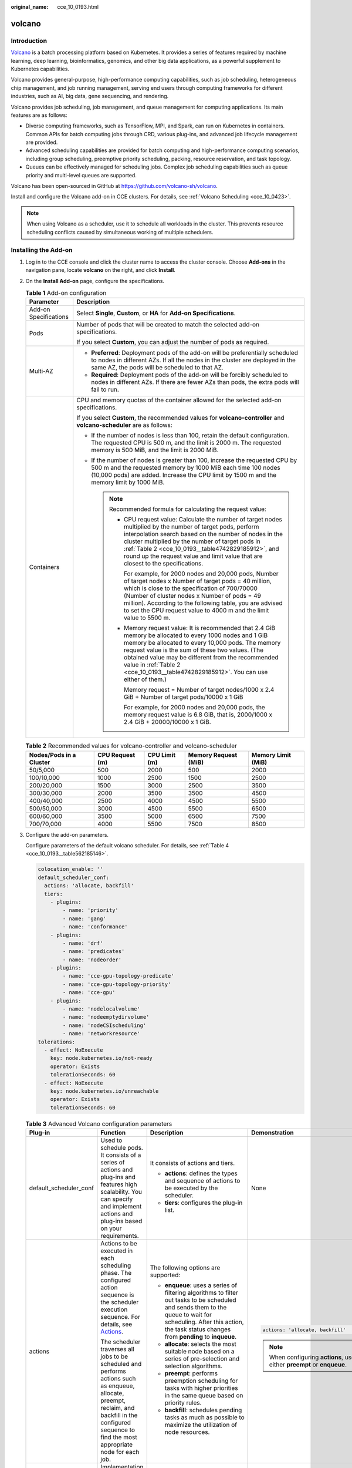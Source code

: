 :original_name: cce_10_0193.html

.. _cce_10_0193:

volcano
=======

Introduction
------------

`Volcano <https://volcano.sh/en/docs/>`__ is a batch processing platform based on Kubernetes. It provides a series of features required by machine learning, deep learning, bioinformatics, genomics, and other big data applications, as a powerful supplement to Kubernetes capabilities.

Volcano provides general-purpose, high-performance computing capabilities, such as job scheduling, heterogeneous chip management, and job running management, serving end users through computing frameworks for different industries, such as AI, big data, gene sequencing, and rendering.

Volcano provides job scheduling, job management, and queue management for computing applications. Its main features are as follows:

-  Diverse computing frameworks, such as TensorFlow, MPI, and Spark, can run on Kubernetes in containers. Common APIs for batch computing jobs through CRD, various plug-ins, and advanced job lifecycle management are provided.
-  Advanced scheduling capabilities are provided for batch computing and high-performance computing scenarios, including group scheduling, preemptive priority scheduling, packing, resource reservation, and task topology.
-  Queues can be effectively managed for scheduling jobs. Complex job scheduling capabilities such as queue priority and multi-level queues are supported.

Volcano has been open-sourced in GitHub at https://github.com/volcano-sh/volcano.

Install and configure the Volcano add-on in CCE clusters. For details, see :ref:`Volcano Scheduling <cce_10_0423>`.

.. note::

   When using Volcano as a scheduler, use it to schedule all workloads in the cluster. This prevents resource scheduling conflicts caused by simultaneous working of multiple schedulers.

Installing the Add-on
---------------------

#. Log in to the CCE console and click the cluster name to access the cluster console. Choose **Add-ons** in the navigation pane, locate **volcano** on the right, and click **Install**.

#. On the **Install Add-on** page, configure the specifications.

   .. table:: **Table 1** Add-on configuration

      +-----------------------------------+------------------------------------------------------------------------------------------------------------------------------------------------------------------------------------------------------------------------------------------------------------------------------------------------------------------------------------------------------------------------+
      | Parameter                         | Description                                                                                                                                                                                                                                                                                                                                                            |
      +===================================+========================================================================================================================================================================================================================================================================================================================================================================+
      | Add-on Specifications             | Select **Single**, **Custom**, or **HA** for **Add-on Specifications**.                                                                                                                                                                                                                                                                                                |
      +-----------------------------------+------------------------------------------------------------------------------------------------------------------------------------------------------------------------------------------------------------------------------------------------------------------------------------------------------------------------------------------------------------------------+
      | Pods                              | Number of pods that will be created to match the selected add-on specifications.                                                                                                                                                                                                                                                                                       |
      |                                   |                                                                                                                                                                                                                                                                                                                                                                        |
      |                                   | If you select **Custom**, you can adjust the number of pods as required.                                                                                                                                                                                                                                                                                               |
      +-----------------------------------+------------------------------------------------------------------------------------------------------------------------------------------------------------------------------------------------------------------------------------------------------------------------------------------------------------------------------------------------------------------------+
      | Multi-AZ                          | -  **Preferred**: Deployment pods of the add-on will be preferentially scheduled to nodes in different AZs. If all the nodes in the cluster are deployed in the same AZ, the pods will be scheduled to that AZ.                                                                                                                                                        |
      |                                   | -  **Required**: Deployment pods of the add-on will be forcibly scheduled to nodes in different AZs. If there are fewer AZs than pods, the extra pods will fail to run.                                                                                                                                                                                                |
      +-----------------------------------+------------------------------------------------------------------------------------------------------------------------------------------------------------------------------------------------------------------------------------------------------------------------------------------------------------------------------------------------------------------------+
      | Containers                        | CPU and memory quotas of the container allowed for the selected add-on specifications.                                                                                                                                                                                                                                                                                 |
      |                                   |                                                                                                                                                                                                                                                                                                                                                                        |
      |                                   | If you select **Custom**, the recommended values for **volcano-controller** and **volcano-scheduler** are as follows:                                                                                                                                                                                                                                                  |
      |                                   |                                                                                                                                                                                                                                                                                                                                                                        |
      |                                   | -  If the number of nodes is less than 100, retain the default configuration. The requested CPU is 500 m, and the limit is 2000 m. The requested memory is 500 MiB, and the limit is 2000 MiB.                                                                                                                                                                         |
      |                                   | -  If the number of nodes is greater than 100, increase the requested CPU by 500 m and the requested memory by 1000 MiB each time 100 nodes (10,000 pods) are added. Increase the CPU limit by 1500 m and the memory limit by 1000 MiB.                                                                                                                                |
      |                                   |                                                                                                                                                                                                                                                                                                                                                                        |
      |                                   |    .. note::                                                                                                                                                                                                                                                                                                                                                           |
      |                                   |                                                                                                                                                                                                                                                                                                                                                                        |
      |                                   |       Recommended formula for calculating the request value:                                                                                                                                                                                                                                                                                                           |
      |                                   |                                                                                                                                                                                                                                                                                                                                                                        |
      |                                   |       -  CPU request value: Calculate the number of target nodes multiplied by the number of target pods, perform interpolation search based on the number of nodes in the cluster multiplied by the number of target pods in :ref:`Table 2 <cce_10_0193__table4742829185912>`, and round up the request value and limit value that are closest to the specifications. |
      |                                   |                                                                                                                                                                                                                                                                                                                                                                        |
      |                                   |          For example, for 2000 nodes and 20,000 pods, Number of target nodes x Number of target pods = 40 million, which is close to the specification of 700/70000 (Number of cluster nodes x Number of pods = 49 million). According to the following table, you are advised to set the CPU request value to 4000 m and the limit value to 5500 m.                   |
      |                                   |                                                                                                                                                                                                                                                                                                                                                                        |
      |                                   |       -  Memory request value: It is recommended that 2.4 GiB memory be allocated to every 1000 nodes and 1 GiB memory be allocated to every 10,000 pods. The memory request value is the sum of these two values. (The obtained value may be different from the recommended value in :ref:`Table 2 <cce_10_0193__table4742829185912>`. You can use either of them.)   |
      |                                   |                                                                                                                                                                                                                                                                                                                                                                        |
      |                                   |          Memory request = Number of target nodes/1000 x 2.4 GiB + Number of target pods/10000 x 1 GiB                                                                                                                                                                                                                                                                  |
      |                                   |                                                                                                                                                                                                                                                                                                                                                                        |
      |                                   |          For example, for 2000 nodes and 20,000 pods, the memory request value is 6.8 GiB, that is, 2000/1000 x 2.4 GiB + 20000/10000 x 1 GiB.                                                                                                                                                                                                                         |
      +-----------------------------------+------------------------------------------------------------------------------------------------------------------------------------------------------------------------------------------------------------------------------------------------------------------------------------------------------------------------------------------------------------------------+

   .. _cce_10_0193__table4742829185912:

   .. table:: **Table 2** Recommended values for volcano-controller and volcano-scheduler

      +-------------------------+-----------------+---------------+----------------------+--------------------+
      | Nodes/Pods in a Cluster | CPU Request (m) | CPU Limit (m) | Memory Request (MiB) | Memory Limit (MiB) |
      +=========================+=================+===============+======================+====================+
      | 50/5,000                | 500             | 2000          | 500                  | 2000               |
      +-------------------------+-----------------+---------------+----------------------+--------------------+
      | 100/10,000              | 1000            | 2500          | 1500                 | 2500               |
      +-------------------------+-----------------+---------------+----------------------+--------------------+
      | 200/20,000              | 1500            | 3000          | 2500                 | 3500               |
      +-------------------------+-----------------+---------------+----------------------+--------------------+
      | 300/30,000              | 2000            | 3500          | 3500                 | 4500               |
      +-------------------------+-----------------+---------------+----------------------+--------------------+
      | 400/40,000              | 2500            | 4000          | 4500                 | 5500               |
      +-------------------------+-----------------+---------------+----------------------+--------------------+
      | 500/50,000              | 3000            | 4500          | 5500                 | 6500               |
      +-------------------------+-----------------+---------------+----------------------+--------------------+
      | 600/60,000              | 3500            | 5000          | 6500                 | 7500               |
      +-------------------------+-----------------+---------------+----------------------+--------------------+
      | 700/70,000              | 4000            | 5500          | 7500                 | 8500               |
      +-------------------------+-----------------+---------------+----------------------+--------------------+

#. Configure the add-on parameters.

   Configure parameters of the default volcano scheduler. For details, see :ref:`Table 4 <cce_10_0193__table562185146>`.

   .. code-block::

      colocation_enable: ''
      default_scheduler_conf:
        actions: 'allocate, backfill'
        tiers:
          - plugins:
              - name: 'priority'
              - name: 'gang'
              - name: 'conformance'
          - plugins:
              - name: 'drf'
              - name: 'predicates'
              - name: 'nodeorder'
          - plugins:
              - name: 'cce-gpu-topology-predicate'
              - name: 'cce-gpu-topology-priority'
              - name: 'cce-gpu'
          - plugins:
              - name: 'nodelocalvolume'
              - name: 'nodeemptydirvolume'
              - name: 'nodeCSIscheduling'
              - name: 'networkresource'
      tolerations:
        - effect: NoExecute
          key: node.kubernetes.io/not-ready
          operator: Exists
          tolerationSeconds: 60
        - effect: NoExecute
          key: node.kubernetes.io/unreachable
          operator: Exists
          tolerationSeconds: 60

   .. table:: **Table 3** Advanced Volcano configuration parameters

      +------------------------+------------------------------------------------------------------------------------------------------------------------------------------------------------------------------------------------------------+---------------------------------------------------------------------------------------------------------------------------------------------------------------------------------------------------------------------------+-------------------------------------------------------------------------+
      | Plug-in                | Function                                                                                                                                                                                                   | Description                                                                                                                                                                                                               | Demonstration                                                           |
      +========================+============================================================================================================================================================================================================+===========================================================================================================================================================================================================================+=========================================================================+
      | default_scheduler_conf | Used to schedule pods. It consists of a series of actions and plug-ins and features high scalability. You can specify and implement actions and plug-ins based on your requirements.                       | It consists of actions and tiers.                                                                                                                                                                                         | None                                                                    |
      |                        |                                                                                                                                                                                                            |                                                                                                                                                                                                                           |                                                                         |
      |                        |                                                                                                                                                                                                            | -  **actions**: defines the types and sequence of actions to be executed by the scheduler.                                                                                                                                |                                                                         |
      |                        |                                                                                                                                                                                                            | -  **tiers**: configures the plug-in list.                                                                                                                                                                                |                                                                         |
      +------------------------+------------------------------------------------------------------------------------------------------------------------------------------------------------------------------------------------------------+---------------------------------------------------------------------------------------------------------------------------------------------------------------------------------------------------------------------------+-------------------------------------------------------------------------+
      | actions                | Actions to be executed in each scheduling phase. The configured action sequence is the scheduler execution sequence. For details, see `Actions <https://volcano.sh/en/docs/actions/>`__.                   | The following options are supported:                                                                                                                                                                                      | .. code-block::                                                         |
      |                        |                                                                                                                                                                                                            |                                                                                                                                                                                                                           |                                                                         |
      |                        | The scheduler traverses all jobs to be scheduled and performs actions such as enqueue, allocate, preempt, reclaim, and backfill in the configured sequence to find the most appropriate node for each job. | -  **enqueue**: uses a series of filtering algorithms to filter out tasks to be scheduled and sends them to the queue to wait for scheduling. After this action, the task status changes from **pending** to **inqueue**. |    actions: 'allocate, backfill'                                        |
      |                        |                                                                                                                                                                                                            | -  **allocate**: selects the most suitable node based on a series of pre-selection and selection algorithms.                                                                                                              |                                                                         |
      |                        |                                                                                                                                                                                                            | -  **preempt**: performs preemption scheduling for tasks with higher priorities in the same queue based on priority rules.                                                                                                | .. note::                                                               |
      |                        |                                                                                                                                                                                                            | -  **backfill**: schedules pending tasks as much as possible to maximize the utilization of node resources.                                                                                                               |                                                                         |
      |                        |                                                                                                                                                                                                            |                                                                                                                                                                                                                           |    When configuring **actions**, use either **preempt** or **enqueue**. |
      +------------------------+------------------------------------------------------------------------------------------------------------------------------------------------------------------------------------------------------------+---------------------------------------------------------------------------------------------------------------------------------------------------------------------------------------------------------------------------+-------------------------------------------------------------------------+
      | plugins                | Implementation details of algorithms in actions based on different scenarios. For details, see `Plugins <https://volcano.sh/en/docs/plugins/>`__.                                                          | For details, see :ref:`Table 4 <cce_10_0193__table562185146>`.                                                                                                                                                            | None                                                                    |
      +------------------------+------------------------------------------------------------------------------------------------------------------------------------------------------------------------------------------------------------+---------------------------------------------------------------------------------------------------------------------------------------------------------------------------------------------------------------------------+-------------------------------------------------------------------------+
      | tolerations            | Tolerance of the add-on to node taints.                                                                                                                                                                    | By default, the add-on can run on nodes with the **node.kubernetes.io/not-ready** or **node.kubernetes.io/unreachable** taint and the taint effect value is **NoExecute**, but it'll be evicted in 60 seconds.            | .. code-block::                                                         |
      |                        |                                                                                                                                                                                                            |                                                                                                                                                                                                                           |                                                                         |
      |                        |                                                                                                                                                                                                            |                                                                                                                                                                                                                           |    tolerations:                                                         |
      |                        |                                                                                                                                                                                                            |                                                                                                                                                                                                                           |      - effect: NoExecute                                                |
      |                        |                                                                                                                                                                                                            |                                                                                                                                                                                                                           |        key: node.kubernetes.io/not-ready                                |
      |                        |                                                                                                                                                                                                            |                                                                                                                                                                                                                           |        operator: Exists                                                 |
      |                        |                                                                                                                                                                                                            |                                                                                                                                                                                                                           |        tolerationSeconds: 60                                            |
      |                        |                                                                                                                                                                                                            |                                                                                                                                                                                                                           |      - effect: NoExecute                                                |
      |                        |                                                                                                                                                                                                            |                                                                                                                                                                                                                           |        key: node.kubernetes.io/unreachable                              |
      |                        |                                                                                                                                                                                                            |                                                                                                                                                                                                                           |        operator: Exists                                                 |
      |                        |                                                                                                                                                                                                            |                                                                                                                                                                                                                           |        tolerationSeconds: 60                                            |
      +------------------------+------------------------------------------------------------------------------------------------------------------------------------------------------------------------------------------------------------+---------------------------------------------------------------------------------------------------------------------------------------------------------------------------------------------------------------------------+-------------------------------------------------------------------------+

   .. _cce_10_0193__table562185146:

   .. table:: **Table 4** Supported plug-ins

      +----------------------------+-----------------------------------------------------------------------------------------------------------------------------------------------------------------------------------------------------------------------------------------------------------------------------------+-----------------------------------------------------------------------------------------------------------------------------------------------------------------------------------------------------------------------------------------------------------------------------+-------------------------------------------------------------+
      | Plug-in                    | Function                                                                                                                                                                                                                                                                          | Description                                                                                                                                                                                                                                                                 | Demonstration                                               |
      +============================+===================================================================================================================================================================================================================================================================================+=============================================================================================================================================================================================================================================================================+=============================================================+
      | binpack                    | Schedule pods to nodes with high resource usage (not allocating pods to light-loaded nodes) to reduce resource fragments.                                                                                                                                                         | **arguments**:                                                                                                                                                                                                                                                              | .. code-block::                                             |
      |                            |                                                                                                                                                                                                                                                                                   |                                                                                                                                                                                                                                                                             |                                                             |
      |                            |                                                                                                                                                                                                                                                                                   | -  **binpack.weight**: weight of the binpack plug-in.                                                                                                                                                                                                                       |    - plugins:                                               |
      |                            |                                                                                                                                                                                                                                                                                   | -  **binpack.cpu**: ratio of CPUs to all resources. The parameter value defaults to **1**.                                                                                                                                                                                  |      - name: binpack                                        |
      |                            |                                                                                                                                                                                                                                                                                   | -  **binpack.memory**: ratio of memory resources to all resources. The parameter value defaults to **1**.                                                                                                                                                                   |        arguments:                                           |
      |                            |                                                                                                                                                                                                                                                                                   | -  **binpack.resources**: other custom resource types requested by the pod, for example, **nvidia.com/gpu**. Multiple types can be configured and be separated by commas (,).                                                                                               |          binpack.weight: 10                                 |
      |                            |                                                                                                                                                                                                                                                                                   | -  **binpack.resources.**\ *<your_resource>*: weight of your custom resource in all resources. Multiple types of resources can be added. *<your_resource>* indicates the resource type defined in **binpack.resources**, for example, **binpack.resources.nvidia.com/gpu**. |          binpack.cpu: 1                                     |
      |                            |                                                                                                                                                                                                                                                                                   |                                                                                                                                                                                                                                                                             |          binpack.memory: 1                                  |
      |                            |                                                                                                                                                                                                                                                                                   |                                                                                                                                                                                                                                                                             |          binpack.resources: nvidia.com/gpu, example.com/foo |
      |                            |                                                                                                                                                                                                                                                                                   |                                                                                                                                                                                                                                                                             |          binpack.resources.nvidia.com/gpu: 2                |
      |                            |                                                                                                                                                                                                                                                                                   |                                                                                                                                                                                                                                                                             |          binpack.resources.example.com/foo: 3               |
      +----------------------------+-----------------------------------------------------------------------------------------------------------------------------------------------------------------------------------------------------------------------------------------------------------------------------------+-----------------------------------------------------------------------------------------------------------------------------------------------------------------------------------------------------------------------------------------------------------------------------+-------------------------------------------------------------+
      | conformance                | Prevent key pods, such as the pods in the **kube-system** namespace from being preempted.                                                                                                                                                                                         | None                                                                                                                                                                                                                                                                        | .. code-block::                                             |
      |                            |                                                                                                                                                                                                                                                                                   |                                                                                                                                                                                                                                                                             |                                                             |
      |                            |                                                                                                                                                                                                                                                                                   |                                                                                                                                                                                                                                                                             |    - plugins:                                               |
      |                            |                                                                                                                                                                                                                                                                                   |                                                                                                                                                                                                                                                                             |      - name: 'priority'                                     |
      |                            |                                                                                                                                                                                                                                                                                   |                                                                                                                                                                                                                                                                             |      - name: 'gang'                                         |
      |                            |                                                                                                                                                                                                                                                                                   |                                                                                                                                                                                                                                                                             |        enablePreemptable: false                             |
      |                            |                                                                                                                                                                                                                                                                                   |                                                                                                                                                                                                                                                                             |      - name: 'conformance'                                  |
      +----------------------------+-----------------------------------------------------------------------------------------------------------------------------------------------------------------------------------------------------------------------------------------------------------------------------------+-----------------------------------------------------------------------------------------------------------------------------------------------------------------------------------------------------------------------------------------------------------------------------+-------------------------------------------------------------+
      | gang                       | Consider a group of pods as a whole for resource allocation. This plug-in checks whether the number of scheduled pods in a job meets the minimum requirements for running the job. If yes, all pods in the job will be scheduled. If no, the pods will not be scheduled.          | **enablePreemptable**:                                                                                                                                                                                                                                                      | .. code-block::                                             |
      |                            |                                                                                                                                                                                                                                                                                   |                                                                                                                                                                                                                                                                             |                                                             |
      |                            | .. note::                                                                                                                                                                                                                                                                         | -  **true**: Preemption enabled                                                                                                                                                                                                                                             |    - plugins:                                               |
      |                            |                                                                                                                                                                                                                                                                                   | -  **false**: Preemption not enabled                                                                                                                                                                                                                                        |      - name: priority                                       |
      |                            |    If a gang scheduling policy is used, if the remaining resources in the cluster are greater than or equal to half of the minimum number of resources for running a job but less than the minimum of resources for running the job, autoscaler scale-outs will not be triggered. |                                                                                                                                                                                                                                                                             |      - name: gang                                           |
      |                            |                                                                                                                                                                                                                                                                                   |                                                                                                                                                                                                                                                                             |        enablePreemptable: false                             |
      |                            |                                                                                                                                                                                                                                                                                   |                                                                                                                                                                                                                                                                             |      - name: conformance                                    |
      +----------------------------+-----------------------------------------------------------------------------------------------------------------------------------------------------------------------------------------------------------------------------------------------------------------------------------+-----------------------------------------------------------------------------------------------------------------------------------------------------------------------------------------------------------------------------------------------------------------------------+-------------------------------------------------------------+
      | priority                   | Schedule based on custom load priorities.                                                                                                                                                                                                                                         | None                                                                                                                                                                                                                                                                        | .. code-block::                                             |
      |                            |                                                                                                                                                                                                                                                                                   |                                                                                                                                                                                                                                                                             |                                                             |
      |                            |                                                                                                                                                                                                                                                                                   |                                                                                                                                                                                                                                                                             |    - plugins:                                               |
      |                            |                                                                                                                                                                                                                                                                                   |                                                                                                                                                                                                                                                                             |      - name: priority                                       |
      |                            |                                                                                                                                                                                                                                                                                   |                                                                                                                                                                                                                                                                             |      - name: gang                                           |
      |                            |                                                                                                                                                                                                                                                                                   |                                                                                                                                                                                                                                                                             |        enablePreemptable: false                             |
      |                            |                                                                                                                                                                                                                                                                                   |                                                                                                                                                                                                                                                                             |      - name: conformance                                    |
      +----------------------------+-----------------------------------------------------------------------------------------------------------------------------------------------------------------------------------------------------------------------------------------------------------------------------------+-----------------------------------------------------------------------------------------------------------------------------------------------------------------------------------------------------------------------------------------------------------------------------+-------------------------------------------------------------+
      | overcommit                 | Resources in a cluster are scheduled after being accumulated in a certain multiple to improve the workload enqueuing efficiency. If all workloads are Deployments, remove this plugin or set the raising factor to **2.0**.                                                       | **arguments**:                                                                                                                                                                                                                                                              | .. code-block::                                             |
      |                            |                                                                                                                                                                                                                                                                                   |                                                                                                                                                                                                                                                                             |                                                             |
      |                            | .. note::                                                                                                                                                                                                                                                                         | -  **overcommit-factor**: inflation factor, which defaults to **1.2**.                                                                                                                                                                                                      |    - plugins:                                               |
      |                            |                                                                                                                                                                                                                                                                                   |                                                                                                                                                                                                                                                                             |      - name: overcommit                                     |
      |                            |    This plug-in is supported in Volcano 1.6.5 and later versions.                                                                                                                                                                                                                 |                                                                                                                                                                                                                                                                             |        arguments:                                           |
      |                            |                                                                                                                                                                                                                                                                                   |                                                                                                                                                                                                                                                                             |          overcommit-factor: 2.0                             |
      +----------------------------+-----------------------------------------------------------------------------------------------------------------------------------------------------------------------------------------------------------------------------------------------------------------------------------+-----------------------------------------------------------------------------------------------------------------------------------------------------------------------------------------------------------------------------------------------------------------------------+-------------------------------------------------------------+
      | drf                        | The Dominant Resource Fairness (DRF) scheduling algorithm, which schedules jobs based on their dominant resource share. Jobs with a smaller resource share will be scheduled with a higher priority.                                                                              | None                                                                                                                                                                                                                                                                        | .. code-block::                                             |
      |                            |                                                                                                                                                                                                                                                                                   |                                                                                                                                                                                                                                                                             |                                                             |
      |                            |                                                                                                                                                                                                                                                                                   |                                                                                                                                                                                                                                                                             |    - plugins:                                               |
      |                            |                                                                                                                                                                                                                                                                                   |                                                                                                                                                                                                                                                                             |      - name: 'drf'                                          |
      |                            |                                                                                                                                                                                                                                                                                   |                                                                                                                                                                                                                                                                             |      - name: 'predicates'                                   |
      |                            |                                                                                                                                                                                                                                                                                   |                                                                                                                                                                                                                                                                             |      - name: 'nodeorder'                                    |
      +----------------------------+-----------------------------------------------------------------------------------------------------------------------------------------------------------------------------------------------------------------------------------------------------------------------------------+-----------------------------------------------------------------------------------------------------------------------------------------------------------------------------------------------------------------------------------------------------------------------------+-------------------------------------------------------------+
      | predicates                 | Determine whether a task is bound to a node by using a series of evaluation algorithms, such as node/pod affinity, taint tolerance, node repetition, volume limits, and volume zone matching.                                                                                     | None                                                                                                                                                                                                                                                                        | .. code-block::                                             |
      |                            |                                                                                                                                                                                                                                                                                   |                                                                                                                                                                                                                                                                             |                                                             |
      |                            |                                                                                                                                                                                                                                                                                   |                                                                                                                                                                                                                                                                             |    - plugins:                                               |
      |                            |                                                                                                                                                                                                                                                                                   |                                                                                                                                                                                                                                                                             |      - name: 'drf'                                          |
      |                            |                                                                                                                                                                                                                                                                                   |                                                                                                                                                                                                                                                                             |      - name: 'predicates'                                   |
      |                            |                                                                                                                                                                                                                                                                                   |                                                                                                                                                                                                                                                                             |      - name: 'nodeorder'                                    |
      +----------------------------+-----------------------------------------------------------------------------------------------------------------------------------------------------------------------------------------------------------------------------------------------------------------------------------+-----------------------------------------------------------------------------------------------------------------------------------------------------------------------------------------------------------------------------------------------------------------------------+-------------------------------------------------------------+
      | nodeorder                  | A common algorithm for selecting nodes. Nodes are scored in simulated resource allocation to find the most suitable node for the current job.                                                                                                                                     | Scoring parameters:                                                                                                                                                                                                                                                         | .. code-block::                                             |
      |                            |                                                                                                                                                                                                                                                                                   |                                                                                                                                                                                                                                                                             |                                                             |
      |                            |                                                                                                                                                                                                                                                                                   | -  **nodeaffinity.weight**: Pods are scheduled based on node affinity. This parameter defaults to **1**.                                                                                                                                                                    |    - plugins:                                               |
      |                            |                                                                                                                                                                                                                                                                                   | -  **podaffinity.weight**: Pods are scheduled based on pod affinity. This parameter defaults to **1**.                                                                                                                                                                      |      - name: nodeorder                                      |
      |                            |                                                                                                                                                                                                                                                                                   | -  **leastrequested.weight**: Pods are scheduled to the node with the least requested resources. This parameter defaults to **1**.                                                                                                                                          |        arguments:                                           |
      |                            |                                                                                                                                                                                                                                                                                   | -  **balancedresource.weight**: Pods are scheduled to the node with balanced resource allocation. This parameter defaults to **1**.                                                                                                                                         |          leastrequested.weight: 1                           |
      |                            |                                                                                                                                                                                                                                                                                   | -  **mostrequested.weight**: Pods are scheduled to the node with the most requested resources. This parameter defaults to **0**.                                                                                                                                            |          mostrequested.weight: 0                            |
      |                            |                                                                                                                                                                                                                                                                                   | -  **tainttoleration.weight**: Pods are scheduled to the node with a high taint tolerance. This parameter defaults to **1**.                                                                                                                                                |          nodeaffinity.weight: 1                             |
      |                            |                                                                                                                                                                                                                                                                                   | -  **imagelocality.weight**: Pods are scheduled to the node where the required images exist. This parameter defaults to **1**.                                                                                                                                              |          podaffinity.weight: 1                              |
      |                            |                                                                                                                                                                                                                                                                                   | -  **selectorspread.weight**: Pods are evenly scheduled to different nodes. This parameter defaults to **0**.                                                                                                                                                               |          balancedresource.weight: 1                         |
      |                            |                                                                                                                                                                                                                                                                                   | -  **volumebinding.weight**: Pods are scheduled to the node with the local PV delayed binding policy. This parameter defaults to **1**.                                                                                                                                     |          tainttoleration.weight: 1                          |
      |                            |                                                                                                                                                                                                                                                                                   | -  **podtopologyspread.weight**: Pods are scheduled based on the pod topology. This parameter defaults to **2**.                                                                                                                                                            |          imagelocality.weight: 1                            |
      |                            |                                                                                                                                                                                                                                                                                   |                                                                                                                                                                                                                                                                             |          volumebinding.weight: 1                            |
      |                            |                                                                                                                                                                                                                                                                                   |                                                                                                                                                                                                                                                                             |          podtopologyspread.weight: 2                        |
      +----------------------------+-----------------------------------------------------------------------------------------------------------------------------------------------------------------------------------------------------------------------------------------------------------------------------------+-----------------------------------------------------------------------------------------------------------------------------------------------------------------------------------------------------------------------------------------------------------------------------+-------------------------------------------------------------+
      | cce-gpu-topology-predicate | GPU-topology scheduling preselection algorithm                                                                                                                                                                                                                                    | None                                                                                                                                                                                                                                                                        | .. code-block::                                             |
      |                            |                                                                                                                                                                                                                                                                                   |                                                                                                                                                                                                                                                                             |                                                             |
      |                            |                                                                                                                                                                                                                                                                                   |                                                                                                                                                                                                                                                                             |    - plugins:                                               |
      |                            |                                                                                                                                                                                                                                                                                   |                                                                                                                                                                                                                                                                             |      - name: 'cce-gpu-topology-predicate'                   |
      |                            |                                                                                                                                                                                                                                                                                   |                                                                                                                                                                                                                                                                             |      - name: 'cce-gpu-topology-priority'                    |
      |                            |                                                                                                                                                                                                                                                                                   |                                                                                                                                                                                                                                                                             |      - name: 'cce-gpu'                                      |
      +----------------------------+-----------------------------------------------------------------------------------------------------------------------------------------------------------------------------------------------------------------------------------------------------------------------------------+-----------------------------------------------------------------------------------------------------------------------------------------------------------------------------------------------------------------------------------------------------------------------------+-------------------------------------------------------------+
      | cce-gpu-topology-priority  | GPU-topology scheduling priority algorithm                                                                                                                                                                                                                                        | None                                                                                                                                                                                                                                                                        | .. code-block::                                             |
      |                            |                                                                                                                                                                                                                                                                                   |                                                                                                                                                                                                                                                                             |                                                             |
      |                            |                                                                                                                                                                                                                                                                                   |                                                                                                                                                                                                                                                                             |    - plugins:                                               |
      |                            |                                                                                                                                                                                                                                                                                   |                                                                                                                                                                                                                                                                             |      - name: 'cce-gpu-topology-predicate'                   |
      |                            |                                                                                                                                                                                                                                                                                   |                                                                                                                                                                                                                                                                             |      - name: 'cce-gpu-topology-priority'                    |
      |                            |                                                                                                                                                                                                                                                                                   |                                                                                                                                                                                                                                                                             |      - name: 'cce-gpu'                                      |
      +----------------------------+-----------------------------------------------------------------------------------------------------------------------------------------------------------------------------------------------------------------------------------------------------------------------------------+-----------------------------------------------------------------------------------------------------------------------------------------------------------------------------------------------------------------------------------------------------------------------------+-------------------------------------------------------------+
      | cce-gpu                    | GPU resource allocation that supports decimal GPU configurations by working with the gpu add-on.                                                                                                                                                                                  | None                                                                                                                                                                                                                                                                        | .. code-block::                                             |
      |                            |                                                                                                                                                                                                                                                                                   |                                                                                                                                                                                                                                                                             |                                                             |
      |                            |                                                                                                                                                                                                                                                                                   |                                                                                                                                                                                                                                                                             |    - plugins:                                               |
      |                            |                                                                                                                                                                                                                                                                                   |                                                                                                                                                                                                                                                                             |      - name: 'cce-gpu-topology-predicate'                   |
      |                            |                                                                                                                                                                                                                                                                                   |                                                                                                                                                                                                                                                                             |      - name: 'cce-gpu-topology-priority'                    |
      |                            |                                                                                                                                                                                                                                                                                   |                                                                                                                                                                                                                                                                             |      - name: 'cce-gpu'                                      |
      +----------------------------+-----------------------------------------------------------------------------------------------------------------------------------------------------------------------------------------------------------------------------------------------------------------------------------+-----------------------------------------------------------------------------------------------------------------------------------------------------------------------------------------------------------------------------------------------------------------------------+-------------------------------------------------------------+
      | numa-aware                 | NUMA affinity scheduling.                                                                                                                                                                                                                                                         | **arguments**:                                                                                                                                                                                                                                                              | .. code-block::                                             |
      |                            |                                                                                                                                                                                                                                                                                   |                                                                                                                                                                                                                                                                             |                                                             |
      |                            |                                                                                                                                                                                                                                                                                   | -  **weight**: weight of the numa-aware plug-in                                                                                                                                                                                                                             |    - plugins:                                               |
      |                            |                                                                                                                                                                                                                                                                                   |                                                                                                                                                                                                                                                                             |      - name: 'nodelocalvolume'                              |
      |                            |                                                                                                                                                                                                                                                                                   |                                                                                                                                                                                                                                                                             |      - name: 'nodeemptydirvolume'                           |
      |                            |                                                                                                                                                                                                                                                                                   |                                                                                                                                                                                                                                                                             |      - name: 'nodeCSIscheduling'                            |
      |                            |                                                                                                                                                                                                                                                                                   |                                                                                                                                                                                                                                                                             |      - name: 'networkresource'                              |
      |                            |                                                                                                                                                                                                                                                                                   |                                                                                                                                                                                                                                                                             |        arguments:                                           |
      |                            |                                                                                                                                                                                                                                                                                   |                                                                                                                                                                                                                                                                             |          NetworkType: vpc-router                            |
      |                            |                                                                                                                                                                                                                                                                                   |                                                                                                                                                                                                                                                                             |      - name: numa-aware                                     |
      |                            |                                                                                                                                                                                                                                                                                   |                                                                                                                                                                                                                                                                             |        arguments:                                           |
      |                            |                                                                                                                                                                                                                                                                                   |                                                                                                                                                                                                                                                                             |          weight: 10                                         |
      +----------------------------+-----------------------------------------------------------------------------------------------------------------------------------------------------------------------------------------------------------------------------------------------------------------------------------+-----------------------------------------------------------------------------------------------------------------------------------------------------------------------------------------------------------------------------------------------------------------------------+-------------------------------------------------------------+
      | networkresource            | The ENI requirement node can be preselected and filtered. The parameters are transferred by CCE and do not need to be manually configured.                                                                                                                                        | **arguments**:                                                                                                                                                                                                                                                              | .. code-block::                                             |
      |                            |                                                                                                                                                                                                                                                                                   |                                                                                                                                                                                                                                                                             |                                                             |
      |                            |                                                                                                                                                                                                                                                                                   | -  **NetworkType**: network type (**eni** or **vpc-router**)                                                                                                                                                                                                                |    - plugins:                                               |
      |                            |                                                                                                                                                                                                                                                                                   |                                                                                                                                                                                                                                                                             |      - name: 'nodelocalvolume'                              |
      |                            |                                                                                                                                                                                                                                                                                   |                                                                                                                                                                                                                                                                             |      - name: 'nodeemptydirvolume'                           |
      |                            |                                                                                                                                                                                                                                                                                   |                                                                                                                                                                                                                                                                             |      - name: 'nodeCSIscheduling'                            |
      |                            |                                                                                                                                                                                                                                                                                   |                                                                                                                                                                                                                                                                             |      - name: 'networkresource'                              |
      |                            |                                                                                                                                                                                                                                                                                   |                                                                                                                                                                                                                                                                             |        arguments:                                           |
      |                            |                                                                                                                                                                                                                                                                                   |                                                                                                                                                                                                                                                                             |          NetworkType: vpc-router                            |
      +----------------------------+-----------------------------------------------------------------------------------------------------------------------------------------------------------------------------------------------------------------------------------------------------------------------------------+-----------------------------------------------------------------------------------------------------------------------------------------------------------------------------------------------------------------------------------------------------------------------------+-------------------------------------------------------------+
      | nodelocalvolume            | Filter out nodes that do not meet local volume requirements.                                                                                                                                                                                                                      | None                                                                                                                                                                                                                                                                        | .. code-block::                                             |
      |                            |                                                                                                                                                                                                                                                                                   |                                                                                                                                                                                                                                                                             |                                                             |
      |                            |                                                                                                                                                                                                                                                                                   |                                                                                                                                                                                                                                                                             |    - plugins:                                               |
      |                            |                                                                                                                                                                                                                                                                                   |                                                                                                                                                                                                                                                                             |      - name: 'nodelocalvolume'                              |
      |                            |                                                                                                                                                                                                                                                                                   |                                                                                                                                                                                                                                                                             |      - name: 'nodeemptydirvolume'                           |
      |                            |                                                                                                                                                                                                                                                                                   |                                                                                                                                                                                                                                                                             |      - name: 'nodeCSIscheduling'                            |
      |                            |                                                                                                                                                                                                                                                                                   |                                                                                                                                                                                                                                                                             |      - name: 'networkresource'                              |
      +----------------------------+-----------------------------------------------------------------------------------------------------------------------------------------------------------------------------------------------------------------------------------------------------------------------------------+-----------------------------------------------------------------------------------------------------------------------------------------------------------------------------------------------------------------------------------------------------------------------------+-------------------------------------------------------------+
      | nodeemptydirvolume         | Filter out nodes that do not meet the emptyDir requirements.                                                                                                                                                                                                                      | None                                                                                                                                                                                                                                                                        | .. code-block::                                             |
      |                            |                                                                                                                                                                                                                                                                                   |                                                                                                                                                                                                                                                                             |                                                             |
      |                            |                                                                                                                                                                                                                                                                                   |                                                                                                                                                                                                                                                                             |    - plugins:                                               |
      |                            |                                                                                                                                                                                                                                                                                   |                                                                                                                                                                                                                                                                             |      - name: 'nodelocalvolume'                              |
      |                            |                                                                                                                                                                                                                                                                                   |                                                                                                                                                                                                                                                                             |      - name: 'nodeemptydirvolume'                           |
      |                            |                                                                                                                                                                                                                                                                                   |                                                                                                                                                                                                                                                                             |      - name: 'nodeCSIscheduling'                            |
      |                            |                                                                                                                                                                                                                                                                                   |                                                                                                                                                                                                                                                                             |      - name: 'networkresource'                              |
      +----------------------------+-----------------------------------------------------------------------------------------------------------------------------------------------------------------------------------------------------------------------------------------------------------------------------------+-----------------------------------------------------------------------------------------------------------------------------------------------------------------------------------------------------------------------------------------------------------------------------+-------------------------------------------------------------+
      | nodeCSIscheduling          | Filter out nodes with malfunctional everest.                                                                                                                                                                                                                                      | None                                                                                                                                                                                                                                                                        | .. code-block::                                             |
      |                            |                                                                                                                                                                                                                                                                                   |                                                                                                                                                                                                                                                                             |                                                             |
      |                            |                                                                                                                                                                                                                                                                                   |                                                                                                                                                                                                                                                                             |    - plugins:                                               |
      |                            |                                                                                                                                                                                                                                                                                   |                                                                                                                                                                                                                                                                             |      - name: 'nodelocalvolume'                              |
      |                            |                                                                                                                                                                                                                                                                                   |                                                                                                                                                                                                                                                                             |      - name: 'nodeemptydirvolume'                           |
      |                            |                                                                                                                                                                                                                                                                                   |                                                                                                                                                                                                                                                                             |      - name: 'nodeCSIscheduling'                            |
      |                            |                                                                                                                                                                                                                                                                                   |                                                                                                                                                                                                                                                                             |      - name: 'networkresource'                              |
      +----------------------------+-----------------------------------------------------------------------------------------------------------------------------------------------------------------------------------------------------------------------------------------------------------------------------------+-----------------------------------------------------------------------------------------------------------------------------------------------------------------------------------------------------------------------------------------------------------------------------+-------------------------------------------------------------+

#. Click **Install**.

Components
----------

.. table:: **Table 5** Volcano components

   +---------------------+-------------------------------------------------------------------------------------------------------------------+---------------+
   | Container Component | Description                                                                                                       | Resource Type |
   +=====================+===================================================================================================================+===============+
   | volcano-scheduler   | Schedule pods.                                                                                                    | Deployment    |
   +---------------------+-------------------------------------------------------------------------------------------------------------------+---------------+
   | volcano-controller  | Synchronize CRDs.                                                                                                 | Deployment    |
   +---------------------+-------------------------------------------------------------------------------------------------------------------+---------------+
   | volcano-admission   | Webhook server, which verifies and modifies resources such as pods and jobs                                       | Deployment    |
   +---------------------+-------------------------------------------------------------------------------------------------------------------+---------------+
   | volcano-agent       | Cloud native hybrid agent, which is used for node QoS assurance, CPU burst, and dynamic resource oversubscription | DaemonSet     |
   +---------------------+-------------------------------------------------------------------------------------------------------------------+---------------+
   | resource-exporter   | Report the NUMA topology information of nodes.                                                                    | DaemonSet     |
   +---------------------+-------------------------------------------------------------------------------------------------------------------+---------------+

Modifying the volcano-scheduler Configurations Using the Console
----------------------------------------------------------------

Volcano scheduler is the component responsible for pod scheduling. It consists of a series of actions and plug-ins. Actions should be executed in every step. Plugins provide the action algorithm details in different scenarios. volcano-scheduler is highly scalable. You can specify and implement actions and plug-ins based on your requirements.

Volcano allows you to configure the scheduler during installation, upgrade, and editing. The configuration will be synchronized to volcano-scheduler-configmap.

This section describes how to configure volcano-scheduler.

.. note::

   Only Volcano of v1.7.1 and later support this function. On the new plugin page, options such as **plugins.eas_service** and **resource_exporter_enable** are replaced by **default_scheduler_conf**.

Log in to the CCE console and access the cluster console. Choose **Add-ons** in the navigation pane. On the right of the page, locate **volcano** and click **Install** or **Upgrade**. In the **Parameters** area, configure the volcano-scheduler parameters.

-  Using **resource_exporter**:

   .. code-block::

      {
          "ca_cert": "",
          "default_scheduler_conf": {
              "actions": "allocate, backfill",
              "tiers": [
                  {
                      "plugins": [
                          {
                              "name": "priority"
                          },
                          {
                              "name": "gang"
                          },
                          {
                              "name": "conformance"
                          }
                      ]
                  },
                  {
                      "plugins": [
                          {
                              "name": "drf"
                          },
                          {
                              "name": "predicates"
                          },
                          {
                              "name": "nodeorder"
                          }
                      ]
                  },
                  {
                      "plugins": [
                          {
                              "name": "cce-gpu-topology-predicate"
                          },
                          {
                              "name": "cce-gpu-topology-priority"
                          },
                          {
                              "name": "cce-gpu"
                          },
                          {
                              "name": "numa-aware" # add this also enable resource_exporter
                          }
                      ]
                  },
                  {
                      "plugins": [
                          {
                              "name": "nodelocalvolume"
                          },
                          {
                              "name": "nodeemptydirvolume"
                          },
                          {
                              "name": "nodeCSIscheduling"
                          },
                          {
                              "name": "networkresource"
                          }
                      ]
                  }
              ]
          },
          "server_cert": "",
          "server_key": ""
      }

   After this function is enabled, you can use the functions of the numa-aware plugin and resource_exporter at the same time.

-  Using **eas_service**:

   .. code-block::

      {
          "ca_cert": "",
          "default_scheduler_conf": {
              "actions": "allocate, backfill",
              "tiers": [
                  {
                      "plugins": [
                          {
                              "name": "priority"
                          },
                          {
                              "name": "gang"
                          },
                          {
                              "name": "conformance"
                          }
                      ]
                  },
                  {
                      "plugins": [
                          {
                              "name": "drf"
                          },
                          {
                              "name": "predicates"
                          },
                          {
                              "name": "nodeorder"
                          }
                      ]
                  },
                  {
                      "plugins": [
                          {
                              "name": "cce-gpu-topology-predicate"
                          },
                          {
                              "name": "cce-gpu-topology-priority"
                          },
                          {
                              "name": "cce-gpu"
                          },
                          {
                              "name": "eas",
                              "custom": {
                                  "availability_zone_id": "",
                                  "driver_id": "",
                                  "endpoint": "",
                                  "flavor_id": "",
                                  "network_type": "",
                                  "network_virtual_subnet_id": "",
                                  "pool_id": "",
                                  "project_id": "",
                                  "secret_name": "eas-service-secret"
                              }
                          }
                      ]
                  },
                  {
                      "plugins": [
                          {
                              "name": "nodelocalvolume"
                          },
                          {
                              "name": "nodeemptydirvolume"
                          },
                          {
                              "name": "nodeCSIscheduling"
                          },
                          {
                              "name": "networkresource"
                          }
                      ]
                  }
              ]
          },
          "server_cert": "",
          "server_key": ""
      }

-  Using **ief**:

   .. code-block::

      {
          "ca_cert": "",
          "default_scheduler_conf": {
              "actions": "allocate, backfill",
              "tiers": [
                  {
                      "plugins": [
                          {
                              "name": "priority"
                          },
                          {
                              "name": "gang"
                          },
                          {
                              "name": "conformance"
                          }
                      ]
                  },
                  {
                      "plugins": [
                          {
                              "name": "drf"
                          },
                          {
                              "name": "predicates"
                          },
                          {
                              "name": "nodeorder"
                          }
                      ]
                  },
                  {
                      "plugins": [
                          {
                              "name": "cce-gpu-topology-predicate"
                          },
                          {
                              "name": "cce-gpu-topology-priority"
                          },
                          {
                              "name": "cce-gpu"
                          },
                          {
                              "name": "ief",
                              "enableBestNode": true
                          }
                      ]
                  },
                  {
                      "plugins": [
                          {
                              "name": "nodelocalvolume"
                          },
                          {
                              "name": "nodeemptydirvolume"
                          },
                          {
                              "name": "nodeCSIscheduling"
                          },
                          {
                              "name": "networkresource"
                          }
                      ]
                  }
              ]
          },
          "server_cert": "",
          "server_key": ""
      }

Retaining the Original volcano-scheduler-configmap Configurations
-----------------------------------------------------------------

If you want to use the original configuration after the plug-in is upgraded, perform the following steps:

#. Check and back up the original volcano-scheduler-configmap configuration.

   Example:

   .. code-block::

      # kubectl edit cm volcano-scheduler-configmap -n kube-system
      apiVersion: v1
      data:
        default-scheduler.conf: |-
          actions: "enqueue, allocate, backfill"
          tiers:
          - plugins:
            - name: priority
            - name: gang
            - name: conformance
          - plugins:
            - name: drf
            - name: predicates
            - name: nodeorder
            - name: binpack
              arguments:
                binpack.cpu: 100
                binpack.weight: 10
                binpack.resources: nvidia.com/gpu
                binpack.resources.nvidia.com/gpu: 10000
          - plugins:
            - name: cce-gpu-topology-predicate
            - name: cce-gpu-topology-priority
            - name: cce-gpu
          - plugins:
            - name: nodelocalvolume
            - name: nodeemptydirvolume
            - name: nodeCSIscheduling
            - name: networkresource

#. Enter the customized content in the **Parameters** area on the console.

   .. code-block::

      {
          "ca_cert": "",
          "default_scheduler_conf": {
              "actions": "enqueue, allocate, backfill",
              "tiers": [
                  {
                      "plugins": [
                          {
                              "name": "priority"
                          },
                          {
                              "name": "gang"
                          },
                          {
                              "name": "conformance"
                          }
                      ]
                  },
                  {
                      "plugins": [
                          {
                              "name": "drf"
                          },
                          {
                              "name": "predicates"
                          },
                          {
                              "name": "nodeorder"
                          },
                          {
                              "name": "binpack",
                              "arguments": {
                                  "binpack.cpu": 100,
                                  "binpack.weight": 10,
                                  "binpack.resources": "nvidia.com/gpu",
                                  "binpack.resources.nvidia.com/gpu": 10000
                              }
                          }
                      ]
                  },
                  {
                      "plugins": [
                          {
                              "name": "cce-gpu-topology-predicate"
                          },
                          {
                              "name": "cce-gpu-topology-priority"
                          },
                          {
                              "name": "cce-gpu"
                          }
                      ]
                  },
                  {
                      "plugins": [
                          {
                              "name": "nodelocalvolume"
                          },
                          {
                              "name": "nodeemptydirvolume"
                          },
                          {
                              "name": "nodeCSIscheduling"
                          },
                          {
                              "name": "networkresource"
                          }
                      ]
                  }
              ]
          },
          "server_cert": "",
          "server_key": ""
      }

   .. note::

      When this function is used, the original content in volcano-scheduler-configmap will be overwritten. Therefore, you must check whether volcano-scheduler-configmap has been modified during the upgrade. If yes, synchronize the modification to the upgrade page.

Uninstalling the Volcano Add-on
-------------------------------

After the add-on is uninstalled, all custom Volcano resources (:ref:`Table 6 <cce_10_0193__table148801381540>`) will be deleted, including the created resources. Reinstalling the add-on will not inherit or restore the tasks before the uninstallation. It is a good practice to uninstall the Volcano add-on only when no custom Volcano resources are being used in the cluster.

.. _cce_10_0193__table148801381540:

.. table:: **Table 6** Custom Volcano resources

   ============ ===================== =========== ==============
   Item         API Group             API Version Resource Level
   ============ ===================== =========== ==============
   Command      bus.volcano.sh        v1alpha1    Namespaced
   Job          batch.volcano.sh      v1alpha1    Namespaced
   Numatopology nodeinfo.volcano.sh   v1alpha1    Cluster
   PodGroup     scheduling.volcano.sh v1beta1     Namespaced
   Queue        scheduling.volcano.sh v1beta1     Cluster
   ============ ===================== =========== ==============
